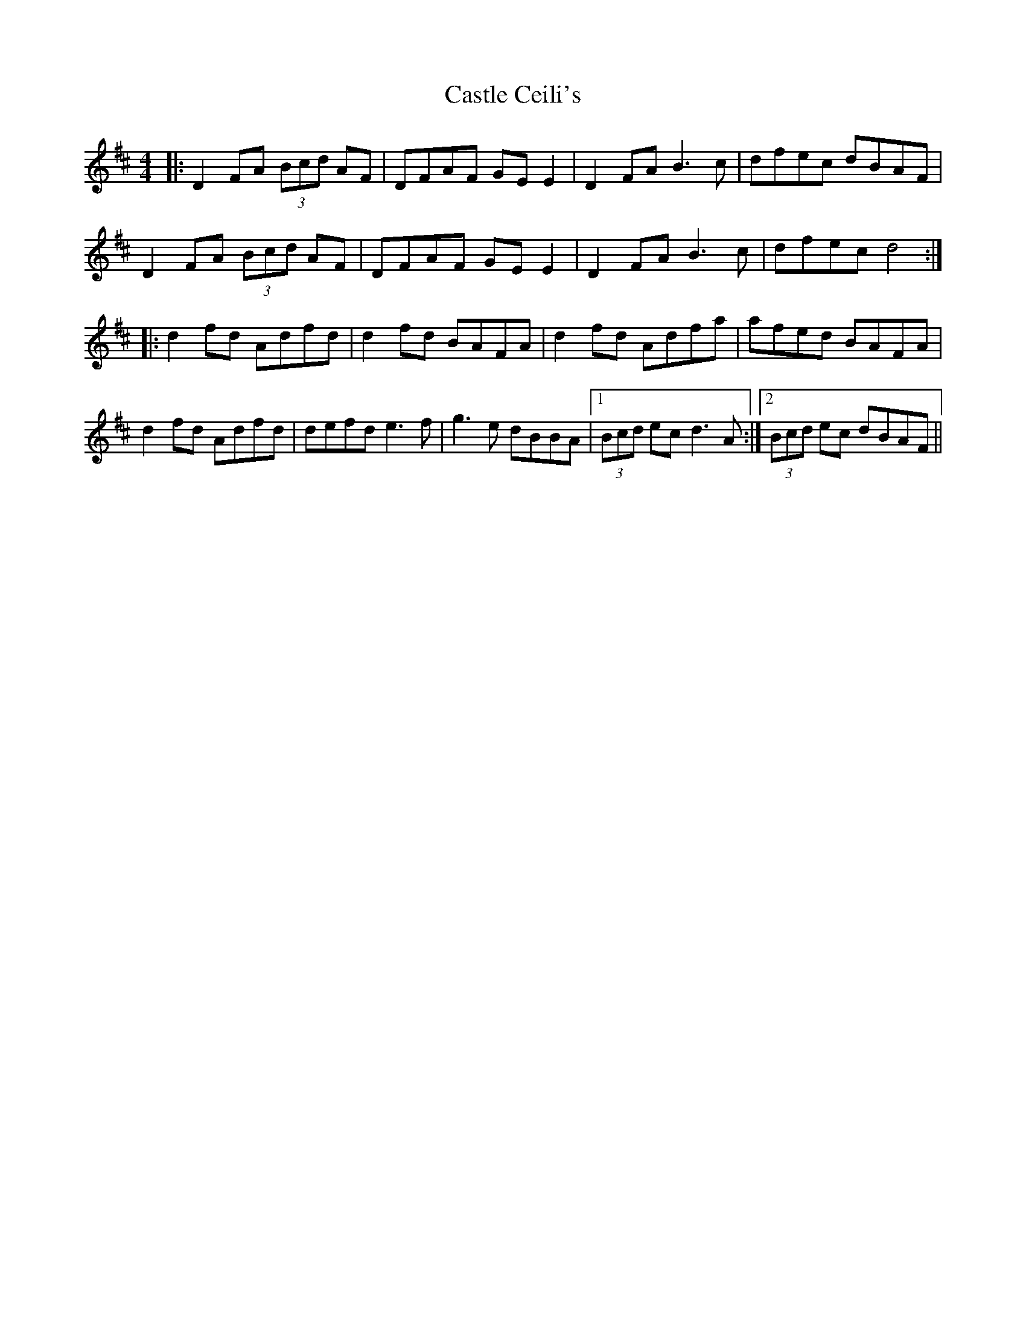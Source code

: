 X: 6377
T: Castle Ceili's
R: reel
M: 4/4
K: Dmajor
|:D2FA (3Bcd AF|DFAF GE E2|D2FA B3c|dfec dBAF|
D2FA (3Bcd AF|DFAF GE E2|D2FA B3c|dfec d4:|
|:d2fd Adfd|d2fd BAFA|d2fd Adfa|afed BAFA|
d2fd Adfd|defd e3f|g3e dBBA|1 (3Bcd ec d3A:|2 (3Bcd ec dBAF||

